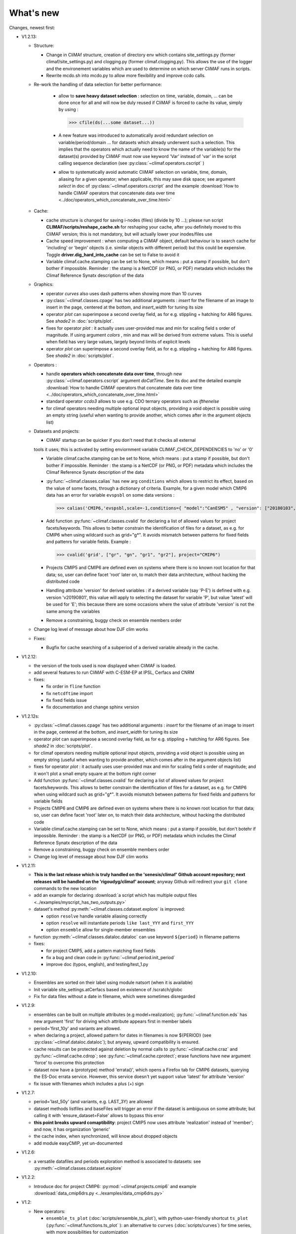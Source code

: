 .. _news:

------------
What's new
------------

Changes, newest first:

- V1.2.13:

  - Structure:

    - Change in CliMAf structure, creation of directory env which
      contains site_settings.py (former climaf/site_settings.py) and clogging.py
      (former climaf.clogging.py). This allows the use of the logger and the environement variables
      which are used to determine on which server CliMAF runs in scripts.

    - Rewrite mcdo.sh into mcdo.py to allow more flexibility and improve ccdo calls.

  - Re-work the handling of data selection for better performance:

     - allow to **save heavy dataset selection** : selection on time, variable, domain, ...
       can be done once for all  and will now be duly reused if CliMAF is forced to cache
       its value, simply by using :

       >>> cfile(ds(...some dataset...))

     - A new feature was introduced to automatically avoid redundant selection on
       variable/period/domain ... for datasets which already underwent such a selection.
       This implies that the operators which actually need to know the name of the variable(s)
       for the dataset(s) provided by CliMAF must now use keyword 'Var' instead of 'var' in
       the script calling sequence declaration (see :py:class:`~climaf.operators.cscript` )
  
     - allow to systematically avoid automatic CliMAF selection on variable, time, domain,
       aliasing for a given operator; when applicable, this may save disk space; see
       argument `select` in doc of :py:class:`~climaf.operators.cscript` and the example
       :download:`How to handle CliMAF operators that concatenate data over time
       <../doc/operators_which_concatenate_over_time.html>`


  - Cache:

    - cache structure is changed for saving i-nodes (files) (divide by 10 ...); please run
      script **CLIMAF/scripts/reshape_cache.sh** for reshaping your cache, after you
      definitely moved to this CliMAF version; this is not mandatory, but will actually
      lower your inodes/files use

    - Cache speed improvement : when computing a CliMAF object, default behaviour is to
      search cache for 'including' or 'begin' objects (i.e. similar objects with different
      period) but this could be expensive. Toggle **driver.dig_hard_into_cache** can be set to
      False to avoid it

    - Variable climaf.cache.stamping can be set to None, which means :
      put a stamp if possible, but don't bother if impossible. Reminder
      : the stamp is a NetCDF (or PNG, or PDF) metadata which includes
      the Climaf Reference Synatx description of the data

  - Graphics:
    
    - operator `curves` also uses dash patterns when showing more than 10 curves

    - :py:class:`~climaf.classes.cpage` has two additional arguments : `insert` for
      the filename of an image to insert in the page, centered at the bottom, and
      `insert_width` for tuning its size


    - operator `plot` can superimpose a second overlay field, as for e.g. stippling +
      hatching for AR6 figures. See `shade2` in :doc:`scripts/plot`.
      
    - fixes for operator `plot`  : it actually uses user-provided max and min for
      scaling field s order  of magnitude. If using argument `colors` , min and max
      will be derived from extreme values. This is useful when field
      has very large values, largely beyond limits of explicit levels

    - operator `plot` can superimpose a second overlay field, as for e.g. stippling +
      hatching for AR6 figures. See `shade2` in :doc:`scripts/plot`.

  - Operators :

    - handle **operators which concatenate data over time**, through new
      :py:class:`~climaf.operators.cscript` argument `doCatTime`. See its doc and the
      detailed example :download:`How to handle CliMAF operators that concatenate data over time
      <../doc/operators_which_concatenate_over_time.html>`

    - standard operator `ccdo3` allows to use e.g. CDO ternary operators such as `ifthenelse`

    - for climaf operators needing multiple optional input objects, providing a void
      object is possible using an empty string (useful when wanting to provide another,
      which comes after in the argument objects list)

  - Datasets and projects:
  
    - CliMAF startup can be quicker if you don't need that it checks all external
    tools it uses; this is activated by setting enviornment variable
    CLIMAF_CHECK_DEPENDENCIES to 'no' or '0'
    
    - Variable climaf.cache.stamping can be set to None, which means :
      put a stamp if possible, but don't bother if impossible. Reminder : 
      the stamp is a NetCDF (or PNG, or PDF) metadata which includes
      the Climaf Reference Synatx description of the data

    - :py:func:`~climaf.classes.calias` has new arg ``conditions`` which allows
      to restrict its effect, based on the value of some facets, through a
      dictionary of criteria. Example, for a given model which CMIP6 data has
      an error for variable ``evspsbl`` on some data versions :

      >>> calias('CMIP6,'evspsbl,scale=-1,conditions={ "model":"CanESM5" , "version": ["20180103", "20190112"] })

    - Add function :py:func:`~climaf.classes.cvalid` for declaring a
      list of allowed values for project facets/keywords. This allows to better
      constrain the identification of files for a dataset, as e.g. for CMIP6
      when using wildcard such as grid="g*". It avoids mismatch between patterns
      for fixed fields and pattenrs for variable fields. Example :

      >>> cvalid('grid', ["gr", "gn", "gr1", "gr2"], project="CMIP6")

    - Projects CMIP5 and CMIP6 are defined even on systems where there is no known
      root location for that data; so, user can define facet 'root' later on, to match
      their data architecture, without hacking the distributed code

    - Handling attribute 'version' for derived variables : if a derived variable (say 'P-E')
      is defined with e.g. version 'v20190801', this value will apply to selecting the
      dataset for variable 'P', but  value 'latest' will be used for 'E'; this because
      there are some occasions where the value of attribute 'version' is not the same among the variables

    - Remove a constraining, buggy check on ensemble members order

  - Change log level of message about how DJF clim works

  - Fixes:

    - Bugfix for cache searching of a subperiod of a derived variable already in the cache.


- V1.2.12:

  - the version of the tools used is now displayed when CliMAF is loaded.

  - add several features to run CliMAF with C-ESM-EP at IPSL, Cerfacs and CNRM

  - fixes:

    - fix order in ``fline`` function

    - fix ``netcdftime`` import

    - fix fixed fields issue

    - fix documentation and change sphinx version

- V1.2.12s:

  - :py:class:`~climaf.classes.cpage` has two additional arguments : `insert` for
    the filename of an image to insert in the page, centered at the bottom, and
    `insert_width` for tuning its size
  - operator `plot` can superimpose a second overlay field, as for e.g. stippling +
    hatching for AR6 figures. See `shade2` in :doc:`scripts/plot`.
  - for climaf operators needing multiple optional input objects, providing a void
    object is possible using an empty string (useful when wanting to provide another,
    which comes after in the argument objects list)
  - fixes for operator `plot`  : it actually uses user-provided max and min for
    scaling field s order  of magnitude; and it won't plot a small empty square at
    the bottom right corner

  - Add function :py:func:`~climaf.classes.cvalid` for declaring a
    list of allowed values for project facets/keywords. This allows to better
    constrain the identification of files for a dataset, as e.g. for CMIP6
    when using wildcard such as grid="g*". It avoids mismatch between patterns
    for fixed fields and pattenrs for variable fields

  - Projects CMIP6 and CMIP6 are defined even on systems where there is no known
    root location for that data; so, user can define facet 'root' later on, to match
    their data architecture, without hacking the distributed code

  - Variable climaf.cache.stamping can be set to None, which means :
    put a stamp if possible, but don't botehr if impossible. Reminder
    : the stamp is a NetCDF (or PNG, or PDF) metadata which includes
    the Climaf Reference Synatx description of the data

  - Remove a constraining, buggy check on ensemble members order

  - Change log level of message about how DJF clim works

- V1.2.11:

  - **This is the last release which is truly handled on the 'senesis/climaf' Github account repository; next releases
    will be handled on the 'rigoudyg/climaf' account**; anyway Github will redirect your ``git clone`` commands to the
    new location

  - add an example for declaring :download:`a script which has multiple output files
    <../examples/myscript_has_two_outputs.py>`

  - dataset's method :py:meth:`~climaf.classes.cdataset.explore` is improved:
  
    - option ``resolve`` handle variable aliasing correctly 

    - option ``resolve`` will instantiate periods ``like last_YYY`` and ``first_YYY``

    - option ``ensemble`` allow for single-member ensembles

  - function :py:meth:`~climaf.classes.dataloc.dataloc` can use keyword ``${period}`` in filename patterns
  
  - fixes:

    - for project CMIP5, add a pattern matching fixed fields

    - fix a bug and clean code in :py:func:`~climaf.period.init_period`

    - improve doc (typos, english), and testing/test_1.py

- V1.2.10:

  - Ensembles are sorted on their label using module natsort (when it is available)

  - Init variable site_settings.atCerfacs based on existence of /scratch/globc

  - Fix for data files without a date in filename, which were sometimes disregarded


- V1.2.9:

  - ensembles can be built on multiple attributes (e.g model+realization); :py:func:`~climaf.function.eds` has new
    argument 'first' for driving which attribute appears first in member labels

  - period='first_10y' and variants are allowed.

  - when declaring a project, allowed pattern for dates in filenames is now ${PERIOD}
    (see :py:class:`~climaf.dataloc.dataloc`); but anyway, upward compatibility is ensured.

  - cache results can be protected against deletion by normal calls to :py:func:`~climaf.cache.craz` and
    :py:func:`~climaf.cache.cdrop`; see :py:func:`~climaf.cache.cprotect`; erase functions have new argument 'force'
    to overcome this protection

  - dataset now have a (prototype) method 'errata()', which opens a Firefox tab for CMIP6 datasets, querying the ES-Doc
    errata service. However, this service doesn't yet support value 'latest' for attribute 'version'
  
  - fix issue with filenames which includes a plus (+) sign 
    
- V1.2.7:

  - period='last_50y' (and variants, e.g. LAST_3Y) are allowed

  - dataset methods listfiles and baseFiles will trigger an error if the dataset is ambiguous on some attribute; but
    calling it with 'ensure_dataset=False' allows to bypass this error

  - **this point breaks upward comaptibility**: project CMIP5 now uses attribute 'realization' instead of 'member';
    and now, it has organization 'generic'

  - the cache index, when synchronized, will know about dropped objects

  - add module easyCMIP, yet un-documented

- V1.2.6:

  - a versatile datafiles and periods exploration method is associated to datasets: see
    :py:meth:`~climaf.classes.cdataset.explore`

- V1.2.2:

  - Introduce doc for project CMIP6: :py:mod:`~climaf.projects.cmip6` and example
    :download:`data_cmip6drs.py <../examples/data_cmip6drs.py>`


- V1.2:

  - New operators:
  
    - ``ensemble_ts_plot`` (:doc:`scripts/ensemble_ts_plot`), with python-user-friendly shortcut ``ts_plot``
      (:py:func:`~climaf.functions.ts_plot` ): an alternative to ``curves`` (:doc:`scripts/curves`) for time series,
      with more possibilities for customization

    - ``cLinearRegression`` (:doc:`scripts/cLinearRegression`): computes linear regressions between two lon/lat/time
      datasets (same size) or between a time series and a lon/lat/time

    - ``curl_tau_atm`` (:doc:`scripts/curl_tau_atm`):to compute the wind stress curl on regular grids (typically
      atmospheric grids)

  - ``lonlatvert_interpolation`` (:py:func:`~climaf.functions.lonlatvert_interpolation`) replaces
    ``lonlatpres_interpolation`` to make it more generic and suitable for CliMAF

  - Added :py:func:`~climaf.classes.crealms` to have a mechanism of alias on the realms names (as for the frequencies)

  - when creating a portable atlas (directory containing the html index with the figures, using the 'dirname' option of
    cell()), we now have an index file in the directory listing all the figures of the atlas with their CRS. This
    allows any tool to parse this index and filter the figures with keywords (in the CRS).

  - Added :py:func:`~climaf.functions.cscalar`: this function returns a float in python when applied on a CliMAF
    object that is supposed to have one single value. It uses cMA to import a masked array and returns only the float.

  - Allow to choose log directory (for files climaf.log and last.out), using environment variable CLIMAF_LOG_DIR

  - Bug fix on ds() for the access to daily datasets with the CMIP5 project


- 2017/05/02:

  - Change ncl default for operator ``curves`` (see :doc:`scripts/curves`): plot axis range is now between minimum and
    maximum of all fields (instead of first member of ensemble) 
  
- 2017/04/18:

  - **Transparent ftp access to remote data is now possible**.
    See toward the end of entry :py:class:`~climaf.dataloc.dataloc` to know how to describe a project for remote data.
    A local directory holds a copy of remote data. This directory is set using environment variable
    'CLIMAF_REMOTE_CACHE' (defaults to $CLIMAF_CACHE/remote_data), see :ref:`installing`

- 2017/02/21:

  - Fixes a bug about a rarely used case (operator secondary outputs)

- 2017/01/25:

  - New arguments for standard operator ``plot`` (see :doc:`scripts/plot`): ``xpolyline``, ``ypolyline`` and
    ``polyline_options`` for adding a polyline to the plot

  - The scripts output files, which have temporary unique names until they are fully tagged with their CRS and moved to
    the cache, are now located in cache (instead of /tmp)
    
- 2016/12/14:

  - Update paths for CNRM (due to restructuring Lustre file system)

  - **Significant improvement of cache performance** (70 times faster for a cache containing more than 8000 objects).
    You must reset your cache for getting the improvement. You may use 'rm -fR $CLIMAF_CACHE' or function
    :py:func:`~climaf.cache.craz`

  - **Fix issue occurring in parallel runs** (especially for PDF outputs):

    - the scripts output files now have temporary unique names until they are fully tagged with their CRS and moved to
      the cache

    - a new shell script is available to clean corrupted PDF files in cache - i.e. without CRS (see
      :download:`clean_pdf.sh <../scripts/clean_pdf.sh>`)

  - New standard operator ``ccdfmean_profile_box`` to compute the vertical profile of horizontal means for 3D fields on
    a given geographical domain (see :doc:`scripts/ccdfmean_profile_box`)

  - New method of :py:class:`~climaf.classes.cdataset` class: :py:meth:`~climaf.classes.cdataset.check` checks time
    consistency of first variable of a dataset or ensemble members

  - Bug fixes for operator ``curves`` (see :doc:`scripts/curves`) when time data conversion is necessary

  - New standard operator ``hovm`` for **plotting Hovmöller diagrams** (time/lat or lon, or time/level) for any
    SST/climate boxes and provides many customization parameters; see :doc:`scripts/hovm`

  - Function :py:func:`~climaf.plot.plot_params.hovm_params` provides domain for some SST/climate boxes

  - Changes for default argument ``title``: if no title value is provided when invoking graphic operators, no title
    will be displayed (formerly, the CRS expression for an object was provided as a default value for ``title``)

  - Bug fixes in test install

  - Bug fixes for ``plot`` (see :doc:`scripts/plot`) when using argument 'proj' with an empty string

- 2016/06/30:

  - Input for function :py:func:`~climaf.operators.fixed_fields()`, which allows to provide fixed fields to operators:
    path of fixed fields may depend now also on grid of operator's first operand

  - automatic fix of Aladin outputs attribute 'coordinates' issues, provided you set environment variable
    CLIMAF_FIX_ALADIN_COORD to anything but ‘no’. This adresses the wrong variable attribute 'coordinates' with
    'lat lon' instead of 'latitude longitude' (:download:`../scripts/mcdo.sh <../scripts/mcdo.sh>`, see function
    aladin_coordfix()) 

  - exiv2 (Image metadata manipulation tool) is embarked in CliMAF distribution:
    ``<your_climaf_installation_dir>/bin/exiv2``


- 2016/05/24:

  - Change default for arguments ``scale_aux`` and ``offset_aux`` for standard operators ``plot``
    (see :doc:`scripts/plot`) and ``curves`` (see :doc:`scripts/curves`): no scaling instead of main field scaling

  - Changes for standard operator ``plot`` (see :doc:`scripts/plot`):

    - add argument ``date`` for selecting date in the format 'YYYY', 'YYYYMM', 'YYYYMMDD' or 'YYYYMMDDHH'
    - ``time``, ``date`` and ``level`` extractions apply on all fields now from 2D to 4D, instead of only 3D and 4D
    - log messages, when a time or level extraction is made, are also performed
    - Bug fixes when using ``mpCenterLonF`` argument


- 2016/05/04 - Version 1.0.1:

  - html package:

    - **Change interface for function** :py:func:`~climaf.html.line`: now use a list of pairs (label,figure_filename)
      as first arg
    - add function :py:func:`~climaf.html.link_on_its_own_line`



- 2016/04/22 - Version 1.0:

  - **Ensembles are now handled as dictionnaries. This breaks upward compatibility**.
    This allows to add and  pop members easily. The members can be ordered. See :py:func:`~climaf.classes.cens`

  - Function :py:func:`~climaf.plot.plot_params.plot_params` provides plot parameters (colormap, values range, ...) for
    a number of known geophysical variables, and allows its customization. The expectation is that everybody will
    contribute values that can be shared, for improving easy common intepretation of evaluation plots

  - New standard operators:

      - ``ml2pl`` to interpolate a 3D variable on a model levels to pressure levels; works only if binary ml2pl is in
        your PATH

         - :doc:`scripts/ml2pl` and :download:`an example using ml2pl <../examples/ml2pl.py>`

      - ``ccdo2`` and ``ccdo_ens`` coming in addition to the very useful ``ccdo`` swiss knife; ``ccdo2`` takes two
        datasets as input, and ``ccdo_ens`` takes an ensemble of CliMAF datasets (built with ``eds`` or ``cens``).
        Warning: ``ccdo_ens`` is not yet optimized for large datasets which data for a single member are spread over
        numerous files

         - :doc:`scripts/ccdo2`

         - :doc:`scripts/ccdo_ens`

      - ``regridll`` for regridding to a lat-lon box (see :doc:`scripts/regridll`)

  - A whole new set of functions, that are mainly 'science oriented' shortcuts for specific use of CliMAF operators:

      - ``fadd``, ``fsub``, ``fmul`` and ``fdiv`` (now providing the 4 arithmetic operations). Work between two CliMAF
        objects of same size, or between a CliMAF object and a constant (provided as string, float or integer)
         
         - :py:func:`~climaf.functions.fadd`

         - :py:func:`~climaf.functions.fsub`

         - :py:func:`~climaf.functions.fmul`

         - :py:func:`~climaf.functions.fdiv`

      - ``apply_scale_offset`` to apply a scale and offset to a CliMAF object

         - :py:func:`~climaf.functions.apply_scale_offset`

      - ``diff_regrid`` and ``diff_regridn`` -> returns the difference between two CliMAF datasets after regridding

         ( based on :doc:`scripts/regrid` and :doc:`scripts/regridn` )

         - :py:func:`~climaf.functions.diff_regrid`

         - :py:func:`~climaf.functions.diff_regridn`

      - ``clim_average`` provides a simple way to compute climatological averages (annual mean, seasonal averages,
        one-month climatology...)

         - :py:func:`~climaf.functions.clim_average`

      - ``annual_cycle`` returns the 12-month climatological annual cycle of a CliMAF object

         - :py:func:`~climaf.functions.annual_cycle`

      - ``zonmean``, ``diff_zonmean`` and ``zonmean_interpolation`` to work on zonal mean fields

         - :py:func:`~climaf.functions.zonmean`

         - :py:func:`~climaf.functions.diff_zonmean`

         - :py:func:`~climaf.functions.zonmean_interpolation`,

  - Two functions to display a plot in an IPython Notebook: ``iplot`` and ``implot``

      - :py:func:`~climaf.functions.iplot`

      - :py:func:`~climaf.functions.implot`

  - Functions for an interactive use of ds() and projects:

      - ``summary`` lists the files linked with a ds() request, and the pairs facet/values actually used by ds()

        - :py:func:`~climaf.functions.summary`

      - ``projects`` returns the listing of the available projects with the associated facets (fancy version of
        cprojects)

        - :py:func:`~climaf.functions.projects`

  - New Drakkar CDFTools operators interfaced (see example :download:`cdftools.py <../examples/cdftools.py>`):

    - :doc:`scripts/ccdfzonalmean`,
    - :doc:`scripts/ccdfzonalmean_bas`,
    - :doc:`scripts/ccdfsaltc` 
      
  - Modification for example :download:`atlasoce.py <../examples/atlasoce.py>` because CDFTools were modified

  - New function :py:func:`~climaf.api.cerr()` displays file 'last.out' (stdout and stderr of script call)

  - New arguments for standard operators ``plot`` (see :doc:`scripts/plot`) and  ``curves`` (see :doc:`scripts/curves`):
    ``scale_aux`` and ``offset_aux`` to scale the input auxiliary field for ``plot`` and to scale of the second to the
    nth input auxiliary field for ``curves``.

  - Changes for standard operator ``plot`` (see :doc:`scripts/plot`):

    - Tick marks are smartly adapted to the time period duration for (t,z) profiles
    - new arg ``fmt`` to change time axis labels format 
    - new arg ``color`` to define your own color map using named colors
    - you can now use argument ``invXY`` for cross-section
    - Add possibility to turn OFF the data re-projection when model is already on a known native grid (currently
      Lambert only) (see :ref:`relevant § of the doc<native_grid>`)

    - Bug fixes:
    
      - for argument ``reverse``
      - when reading latitude and longitude in file 'coordinates.nc' for curvilinear grid;  
      - for y axis style when ``invXY`` is used for (t,z) profiles

  - Change for standard operator ``slice``: extract a slice on specified dimension now at a given range instead of a
    given value before (see :doc:`scripts/slice`)


  - Technical:
  
    - it is possible to discard stamping of files in cache (see cache.stamping)
    - disambiguating filenames in cache relies only on their length (60)
    - scripts execution duration is now only logged, at level 'info'
    - critical errors now exit
    - fix in mcdo.sh:nemo_timefix
    - project 'em' is based on generic organization
    - re-design code of gplot.ncl



- 2016/03/25:

  - Changes for standard operator ``plot`` (see :doc:`scripts/plot`):

    - new argument ``reverse`` to reverse colormap;
    - a **change breaking backward compatibility**: optional argument ``linp`` was renamed ``y`` and its default was
      modified (now default is a vertical axis with data-linear spacing, so you have to specify y="log" to obtain the
      same plot make without argument linp before);
    - ``min`` and ``max`` was extended to define the range of main field axis for profiles;
    - this operator can now plot (t,z) profiles;
    - bug fixes if data file only contains latitude or longitude;
    - bug fixes to custom color of auxiliary field for profiles via argument ``aux_options``

  - Changes for standard operator ``curves`` (see :doc:`scripts/curves`):

    - new arguments:

      - ``aux_options`` for setting NCL graphic resources directly for auxiliary field (it is recommended to use this
        argument only if you plot exactly two fields);
      - ``min`` and ``max`` to define min and max values for main field axis
    - a change breaking backward compatibility: optional argument
      ``linp`` was renamed ``y``, a new axis style is proposed (data-linear spacing) and its default was modified (now
      default is a vertical axis with data-linear spacing, so you have to specify y="log" to obtain the same plot make
      without argument linp before);
    - add field unit after 'long_name' attribute of field in title of field axis

  - New standard operators ``slice``, ``mask`` and ``ncpdq``: see
    :doc:`scripts/slice`, :doc:`scripts/mask` and :doc:`scripts/ncpdq`    

 - A new example in the distribution: see :download:`atlasoce.py <../examples/atlasoce.py>`

 - File 'angle_EM.nc' in 'tools' directory was renamed :download:`angle_data_CNRM.nc <../tools/angle_data_CNRM.nc>` to
   be compatible with the new project 'data_CNRM'

  - Adapt to Ciclad new location for CMIP5 data, and improve install doc for Ciclad


- 2016/02/25:

 - Changes for standard operator ``plot`` (see :doc:`scripts/plot`):

   - new arguments:

     - ``shade_below`` and ``shade_above`` to shade contour regions for auxiliary field;
     - ``options``, ``aux_options`` and ``shading_options`` for setting NCL graphic resources directly
   - color filling is smoothed to contours

 - Standard operator 'curves' now handle multiple profile cases: time series, profile along lat or lon, and profile in
   pressure/z_index. It also allows to set NCL graphic ressources directly: see :doc:`scripts/curves`.

 - Standard operators 'lines' and 'timeplot' were removed, and replaced by 'curves': see :doc:`scripts/curves`

 - New function :py:func:`~climaf.classes.cpage_pdf` allows to create a **PDF page of figures array** using 'pdfjam'.
   See example :download:`figarray <../examples/figarray.py>`.

 - A new output format allowed for graphic operators : **eps**; see :py:func:`~climaf.operators.cscript`. This needs an
   install of 'exiv2' - see :doc:`requirements`

 - A new standard operator, to crop eps figures to their minimal size: ``cepscrop``; see :doc:`scripts/cepscrop`

 - Changes for several functions of package :py:mod:`climaf.html` (which easily creates an html index which includes
   tables of links -or thumbnails- to image files). See :py:func:`~climaf.html.link()`, :py:func:`~climaf.html.cell()`,
   :py:func:`~climaf.html.line()`, :py:func:`~climaf.html.fline()`, :py:func:`~climaf.html.flines()`:

   - new arguments:

     - ``dirname`` to create a directory wich contains hard links to the figure files; allows to create an autonomous,
       portable atlas
     - ``hover`` for displaying a larger image when you mouse over the thumbnail image
   - change for ``thumbnail`` argument: it can also provide the geometry of thumbnails as 'witdh*height'

 - Technical changes:

   - For function :py:func:`~climaf.classes.cpage_pdf` (which creates a PDF page of figures array using 'pdfjam'): you
     can set or not a backslash before optional argument 'pt' (for title font size) as LaTeX commands. See example
     :download:`figarray <../examples/figarray.py>`.
   - Data access was modified for several examples:

     - For :download:`cdftools <../examples/cdftools.py>`,
       :download:`cdftools_multivar <../examples/cdftools_multivar.py>` and
       :download:`cdftransport <../examples/cdftransport.py>`: a new project 'data_CNRM' was declared instead of 'NEMO'
       old project; this new project uses data available at CNRM in a dedicated directory
       "/cnrm/est/COMMON/climaf/test_data", which contains both Nemo raw outputs, monitoring outputs (with VT-files)
       and fixed fields.

     - Example :download:`gplot <../examples/gplot.py>`: now works with project 'example' (instead of 'EM' project) and
       also with the new project 'data_CNRM' at CNRM for rotating vectors from model grid on geographic grid.

   - Two examples :download:`gplot <../examples/gplot.py>` and
     :download:`cdftools_multivar <../examples/cdftools_multivar.py>` were added to the script which tests all examples
     :download:`test_examples <../testing/test_examples.sh>`
   - cpdfcrop, which is used by operators 'cpdfcrop' and 'cepscrop' tools, is embarked in CliMAF distribution:
     ``<your_climaf_installation_dir>/bin/pdfcrop``
   - Python 2.7 is required and tested in :download:`test_install <../testing/test_install.sh>`
   - Bug fixes in :download:`anynetcdf <../climaf/anynetcdf.py>` to import a module from 'scipy.io.netcdf' library (for
     reading and writing NetCDF files).
   - Change format for log messages. For restoring former, verbose format see :doc:`experts_corner`.

   - :py:func:`~climaf.classes.cshow`, when it displays pdf or eps figures, does use a multi-page capable viewer
     (xdg-open) if it is available. Otherwise, it uses 'display'

- 2015/12/08:

  - Allow operator :doc:`plot <scripts/plot>` to use a local coordinates file, for dealing with Nemo data files having
    un-complete 'nav_lat' and 'nav_lon'. See :ref:`navlat issues with plot <navlat_issue>`.  Such files are available
    e.g. at CNRM in /cnrm/ioga/Users/chevallier/chevalli/Partage/NEMO/
  - Change for :py:func:`~climaf.classes.cpage`:

   - argument ``orientation`` is now deprecated and preferably replaced by new arguments ``page_width`` and
     ``page_height`` for better control on image resolution
   - better adjustment of figures in height (if ``fig_trim`` is True).

  - Fix function cfile() for case hard=True


.. _news_0.12:

- 2015/11/27 - Version 0.12:

 - Changes for standard operator ``plot`` (see :doc:`scripts/plot`):

   - new arguments:

    - ``level`` and ``time`` for selecting time  or level;   
    - ``resolution``   for controling image resolution 
    - ``format``: graphical format: either png (default) or pdf
    - **17 new optional arguments to adjust title, sub-title, color bar, label font, label font height**, ... (see
      :ref:`More plot optional arguments <plot_more_args>` )
    - ``trim`` to turn on triming for PNG figures 
    - optional argument ``levels`` was renamed ``colors``
    - code re-design 
    - if running on Ciclad, you must load NCL Version 6.3.0; see :ref:`configuring` 

 - New arguments for :py:func:`~climaf.classes.cpage`:

   - ``title``. See example :download:`figarray <../examples/figarray.py>`
   - ``format``: graphical output format : either png (default) or pdf


 - Two new output formats allowed for operators: 'graph' and 'text'; see :py:func:`~climaf.operators.cscript`

  - 'graph' allows the user to choose between two graphic output formats: 'png' and 'pdf' (new graphic ouput format),
    if the corresponding operator supports it (this is the case for plot());
  - 'txt' allows to use any operator that just ouputs text (e.g. 'ncdump -h'). The text output is not managed by CliMAF
    (but only displayed).

 - Two new standard operators:

    - ``ncdump``: **show only the header information of a netCDF file**; see :doc:`scripts/ncdump`
    - ``cpdfcrop``: **crop pdf figures to their minimal size, preserving metadata**; see :doc:`scripts/cpdfcrop`

 - An operator for temporary use: ``curves`` (see :doc:`scripts/curves`):


- 2015/10/19 - Version 0.11:

 - For :py:func:`~climaf.classes.cpage` (which creates an **array of figures**), default keywords changed:
   fig_trim=False -> fig_trim=True, page_trim=False -> page_trim=True. See example
   :download:`figarray <../examples/figarray.py>`.

 - New function :py:func:`~climaf.driver.efile()` allows to apply :py:func:`~climaf.driver.cfile()` to an ensemble
   object. It writes a single file with variable names suffixed by member label.

 - The **general purpose plot operator** (for plotting 1D and 2D datasets: maps, cross-sections and profiles), named
   ``plot``, was significantly enriched. It now allows for plotting an additional scalar field displayed as contours
   and for plotting an optional vector field, for setting the reference longitude, the contours levels for main or
   auxiliary field, the reference length used for the vector field plot, the rotation of vectors from model grid to
   geographic grid, ... See :doc:`scripts/plot`   


.. _news_0.10:

- 2015/09/23 - Version 0.10:

 - Interface to Drakkar CDFTools: a number of operators now come in two versions: one accepting multi-variable inputs,
   and one accepting only mono-variable inputs (with an 'm' suffix)

 - Multi-variable datasets are managed. This is handy for cases where variables are grouped in a file. See an example
   in: :download:`cdftransport.py <../examples/cdftransport.py>`, where variable 'products' is assigned

 - Package :py:mod:`climaf.html` has been re-designed: simpler function names (:py:func:`~climaf.html.fline()`,
   :py:func:`~climaf.html.flines()`, addition of basic function :py:func:`~climaf.html.line()` for creating a simple
   links line; improve doc

 - New function :py:func:`~climaf.classes.fds()` allows to define simply a dataset from a single data file. See example
   in :download:`data_file.py <../examples/data_file.py>`


.. _news_0.9:

- 2015/09/08 - Version 0.9:

 - Operator 'lines' is smarter re.time axis: (see :doc:`scripts/curves`):

   - Tick marks are smartly adapted to the time period duration.  
   - When datasets does not cover the same time period, the user can choose wether time axis will be aligned to the
     same origin or just be the union of all time periods

 - Interface to Drakkar CDFTools: cdfmean, cdftransport, cdfheatc, cdfmxlheatc, cdfsections, cdfstd, cdfvT; you need to
   have a patched version of Cdftools3.0;  see :ref:`CDFTools operators <cdftools>` and examples:
   :download:`cdftransport.py <../examples/cdftransport.py>` and :download:`cdftools.py <../examples/cdftools.py>`
   

 - CliMAF can provide fixed fields to operators, which path may depend on project and simulation of operator's first
   operand (see :py:func:`~climaf.operators.fixed_fields()`)

 - Fixes:
 
  - datasets of type 'short' are correctly read
  - operator's secondary output variables are duly renamed, according to the name given to operator's the secondary
    output when declaring it using :py:func:`~climaf.operators.script()`

.. _news_0.8:

- 2015/08/27 - Version 0.8:

 - Basics

  - **A CHANGE BREAKING BACKWARD COMPATIBILITY: default facet/attribute 'experiment' was renamed 'simulation'**. It is
    used for hosting either CMIP5's facet/attribute 'rip', or for 'EXPID' at CNRM, or for JobName at IPSL. All
    'projects' and examples, and this documentation too, have been changed accordingly. Please upgrade to this version
    if you want a consistent documentation. A facet named 'experiment' was added to project CMIP5 (for hosting the
    'CMIP5-controlled-vocabulary' experiment name, as e.g. 'historical').
  - **default values for facets** are now handled on a per-project basis. See :py:func:`~climaf.classes.cdef()` and
    :py:class:`~climaf.classes.cdataset()`.
  - Binary ``climaf`` can be used as a **back end** in your scripts, feeding it with a string argument. See
    :ref:`backend`

.. |indx| image:: html_index.png 
  :scale: 13%

.. _screen_dump: ../../html_index.png 


 - Outputs and rendering

  - Package climaf.html allows to **easily create an html index**, which includes tables of links (or thumbnails) to
    image files; iterating on e.g. seasons and variables is handled by CliMAF. See:

    - a screen dump for such an index: |indx|
    - the corresponding rendering code in :download:`index_html.py <../examples/index_html.py>`
    - the package documentation: :py:mod:`climaf.html`
  - Function :py:func:`~climaf.driver.cfile` can create **hard links**: the same datafile (actually: the samer inode)
    will exists with two filenames (one in CliMAF cache, one which is yours), while disk usage is counted only for one
    datafile; you may remove any of the two file(name)s as you want, without disturbing accessing the data with the
    other filename.
  - When creating a symlink between a CliMAF cache file and another filename with function
    :py:func:`~climaf.driver.cfile`: **the symlink source file is now 'your' filename**; hence, no risk that some
    CliMAF command does erase it 'in your back'; and CliMAf will nicely handle broken symlinks, when you erase 'your'
    files

 - Inputs

  - climatology files, which have a somewhat intricated time axis (e.g. monthly averages over a 10 year period) can now
    be handled with CliMAF regular time axis management, on the fly, by modifying the basic data selection script: it
    can enforce a reference time axis by intepreting the data filename. This works e.g. for IPSL's averaged annual-cycle
    datafiles. If needed, you may change function timefix() near line 30 in :download:`mcdo.sh <../scripts/mcdo.sh>`
  - automatic fix of CNRM's Nemo old data time_axis issues, provided you set environment variable CLIMAF_FIX_NEMO_TIME
    to anything but 'no'. This will add processing cost. This adresses the wrong time coordinate variable t_ave_01month
    and t_ave_00086400
  - speed-up datafiles scanning, incl. for transitory data organization during simulation run with libIGCM

 - fixes and minor changes:

   - check that no dataset attribute include the separator defined for corresponding project
   - fix issues at startup when reading cache index
   - rename an argument for operator 'plot': domain -> focus
   - scripts argument 'labels' now uses '$' as a separator

.. _news_0.7:

- 2015/05/20 - Version 0.7:

 - Handle **explicitly defined objects ensembles** (see :py:class:`~climaf.classes.cens`) and **explicit dataset
   ensembles** (see :py:func:`~climaf.classes.eds`. Operators which are not ensemble-capable will be automagically
   looped over members. See examples in :download:`ensemble.py <../examples/ensemble.py>`.
 - New standard operator ``lines`` for **plotting profiles or other xy curves for ensembles**; see :doc:`scripts/curves`
 - Standard operator ``plot`` has new arguments: ``contours`` for adding contour lines, ``domain`` for greying out
   land or ocean; see :doc:`scripts/plot`
 - **Extended access to observation data** as managed by VDR at CNRM: GPCC, GPCP, ERAI, ERAI-LAND, CRUTS3, CERES (in
   addition to OBS4MIPS, and CAMI); see :ref:`known_datasets` and examples in
   :download:`data_obs.py <../examples/data_obs.py>`.
 - Special keyword ``crs`` is replaced by keyword ``title``: the value of CRS expression for an object is provided to
   script-based operators under keyword ``title``, if no title value is provided when invoking the operator. Scripts
   can also independanlty use keyword ``crs`` for getting the CRS value
 - cpage keywords changed: widths_list -> widths, heights_list -> heights

.. _news_0.6:

- 2015/05/11 - Version 0.6.1:

 - Add a **macro** feature: easy definition of a macro from a compound object; you can save, edit, load... and macros
   are used for interpreting cache content. See :py:func:`~climaf.cmacros.cmacro` and an example in
   :download:`macro <../examples/macro.py>`.
 - A **general purpose plot operator**, named ``plot``, is fine for plotting 1D and 2D datasets (maps, cross-sections,
   profiles, but not Hoevmoeller...) and replaces plotxesc and plotmap. It allows for setting explicit levels in
   palette, stereopolar projection, vertical coordinate... See :doc:`scripts/plot`
 - Can **list or erase cache content using various filters** (on age, size, modif date...); disk usage can be
   displayed. See :py:func:`~climaf.cache.clist()`, :py:func:`~climaf.cache.cls`, :py:func:`~climaf.cache.crm`,
   :py:func:`~climaf.cache.cdu`, :py:func:`~climaf.cache.cwc`
 - Can create an **array of figures** using :py:func:`~climaf.classes.cpage`. See example
   :download:`figarray <../examples/figarray.py>`.
 - Can **cope with un-declared missing values in data files**, as e.g. Gelato outputs with value=1.e+20 over land,
   which is not the declared missing value; See :py:func:`~climaf.classes.calias()` and :py:mod:`~climaf.projects.em`
 - When declaring data re-scaling, can declare units of the result (see :py:func:`~climaf.classes.calias`)
 - Can declare correspondance between **project-specific frequency names** and normalized names (see
   :py:func:`~climaf.classes.cfreqs`).
 - Add: howto :ref:`record`
 - Cache content index is saved on exit
 - Add an example of **seaice data handling and plotting**. See :download:`seaice.py <../examples/seaice.py>`

- 2015/04/22 - Version 0.6.0:

 - Add operator ``plotxsec`` (removed in 0.6.1, see replacement at :doc:`scripts/plot` )
 - **A number of 'projects' are built-in**, which describe data organization and data location for a number of analyses
   and simulations datasets available at one of our data centers, as e.g. CMIP5, OBS4MIPS, OCMPI5, EM, ...; see
   :ref:`known_datasets`
 - **Variable alias** and **variable scaling** are now managed, on a per-project basis. See function
   :py:func:`~climaf.classes.calias()`
 - Derived variables can now be defined on a per-project basis. See function :py:func:`~climaf.operators.derive()`
 - CliMAF was proved to **work under a CDAT** install which uses Python 2.6
 - Better explain how to install CliMAf (or not), to run it or to use it as a library; see :ref:`installing` and
   :ref:`library`

.. _news_0.5:

- 2015/04/14 - Version 0.5.0:

 - A versionning scheme is now used, which is based on recommendations found at http://semver.org.

 - Starting CliMAF:

  - Binary ``climaf`` allows to launch Python and import Climaf at once. See :ref:`running_inter`
  - File ``~/.climaf`` is read as configuration file, at the end of climaf.api import

 - Input data:

  - New projects can be defined, with project-specific facets/attributes. See :py:class:`~climaf.classes.cproject`
  - A number of projects are 'standard': CMIP5, OCMPIP5, OBS4MIPS, EM, CAMIOBS, and example
  - Data location is automatically declared for CMIP5 data at CNRM and on Ciclad (in module site_settings)
  - Discard pre-defined organizations 'OCMPI5_Ciclad', 'example', etc, and replace it by smart use of organization
    'generic'.  Note: **this leads to some upward incompatibility** regarding how data locations are declared for
    these datasets; please refer to the examples in :download:`data_generic.py <../examples/data_generic.py>`).
  - Access to fixed fields is now possible, and fixed fields may be specific to a given simulation. See examples in
    :download:`data_generic.py <../examples/data_generic.py>` and
    :download:`data_cmip5drs.py <../examples/data_cmip5drs.py>`

 - Operators:

  - Explanation is available on how to know how a given operator is declared to CliMAF, i.e. what is the calling
    sequence for the external script or binary; see :ref:`how_to_list_operators`
  - Simplify declaration of scripts with no output (just omit ${out})
  - plotmap: this operator now zoom on the data domain, and plot data across Greenwich meridian correctly

 - Running CliMAF - messages, cache, errors:

  - Verbosity, and cache directory, can be set using environment variables. See :ref:`configuring`
  - Simplify use of function :py:func:`~climaf.clogging.clog`
  - Log messages are indented to show recursive calls of ceval()
  - Quite extended use of Python exceptions for error handling

- 2015/04/06:

  - time period in CRS and as an argument to 'ds' is shortened unambiguously and may show only one date
  - function cfile has new arguments: target and link
  - CMIP5 facets 'realm' and 'table' are handled by 'ds', 'dataloc' and 'cdef'
  - organization called 'generic' allow to describe any data file hierarchy and naming
  - organization called 'EM' introduced, and allows to handle CNRM-CM outputs as managed by EM
  - default option for operator regrid is now 'remapbil' rather than 'remapcon2'
  - log messages are tabulated
  - a log file is added, with own severity level, set by clog_file
  - operators with format=None are also evaluated as soon as applied - i.e. cshow no more needednon ncview(...)

Note: Issues with CliMAF and future work are documented at https://github.com/rigoudyg/climaf/issues

